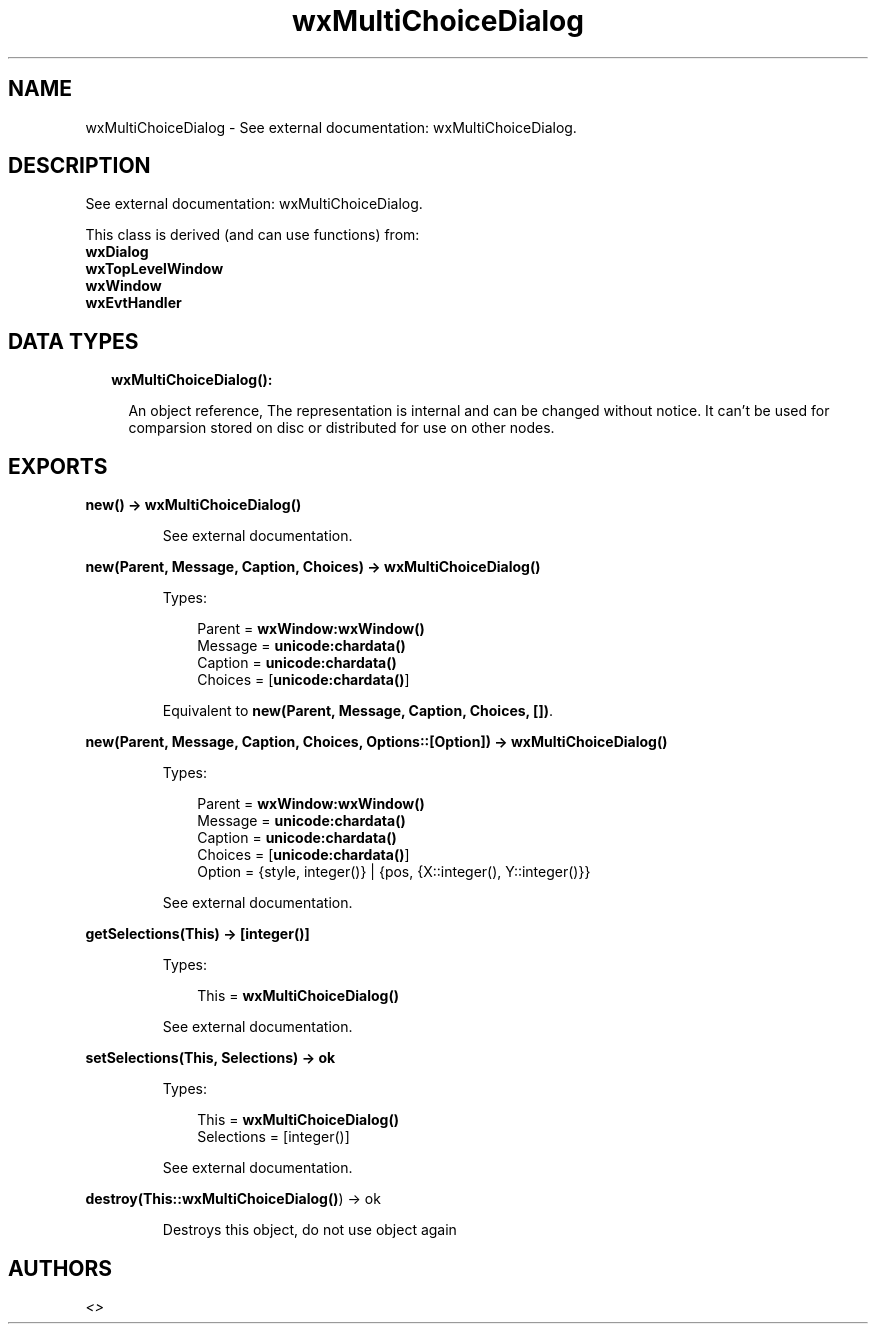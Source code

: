.TH wxMultiChoiceDialog 3 "wx 1.7.1" "" "Erlang Module Definition"
.SH NAME
wxMultiChoiceDialog \- See external documentation: wxMultiChoiceDialog.
.SH DESCRIPTION
.LP
See external documentation: wxMultiChoiceDialog\&.
.LP
This class is derived (and can use functions) from: 
.br
\fBwxDialog\fR\& 
.br
\fBwxTopLevelWindow\fR\& 
.br
\fBwxWindow\fR\& 
.br
\fBwxEvtHandler\fR\& 
.SH "DATA TYPES"

.RS 2
.TP 2
.B
wxMultiChoiceDialog():

.RS 2
.LP
An object reference, The representation is internal and can be changed without notice\&. It can\&'t be used for comparsion stored on disc or distributed for use on other nodes\&.
.RE
.RE
.SH EXPORTS
.LP
.B
new() -> \fBwxMultiChoiceDialog()\fR\&
.br
.RS
.LP
See external documentation\&.
.RE
.LP
.B
new(Parent, Message, Caption, Choices) -> \fBwxMultiChoiceDialog()\fR\&
.br
.RS
.LP
Types:

.RS 3
Parent = \fBwxWindow:wxWindow()\fR\&
.br
Message = \fBunicode:chardata()\fR\&
.br
Caption = \fBunicode:chardata()\fR\&
.br
Choices = [\fBunicode:chardata()\fR\&]
.br
.RE
.RE
.RS
.LP
Equivalent to \fBnew(Parent, Message, Caption, Choices, [])\fR\&\&.
.RE
.LP
.B
new(Parent, Message, Caption, Choices, Options::[Option]) -> \fBwxMultiChoiceDialog()\fR\&
.br
.RS
.LP
Types:

.RS 3
Parent = \fBwxWindow:wxWindow()\fR\&
.br
Message = \fBunicode:chardata()\fR\&
.br
Caption = \fBunicode:chardata()\fR\&
.br
Choices = [\fBunicode:chardata()\fR\&]
.br
Option = {style, integer()} | {pos, {X::integer(), Y::integer()}}
.br
.RE
.RE
.RS
.LP
See external documentation\&.
.RE
.LP
.B
getSelections(This) -> [integer()]
.br
.RS
.LP
Types:

.RS 3
This = \fBwxMultiChoiceDialog()\fR\&
.br
.RE
.RE
.RS
.LP
See external documentation\&.
.RE
.LP
.B
setSelections(This, Selections) -> ok
.br
.RS
.LP
Types:

.RS 3
This = \fBwxMultiChoiceDialog()\fR\&
.br
Selections = [integer()]
.br
.RE
.RE
.RS
.LP
See external documentation\&.
.RE
.LP
.B
destroy(This::\fBwxMultiChoiceDialog()\fR\&) -> ok
.br
.RS
.LP
Destroys this object, do not use object again
.RE
.SH AUTHORS
.LP

.I
<>